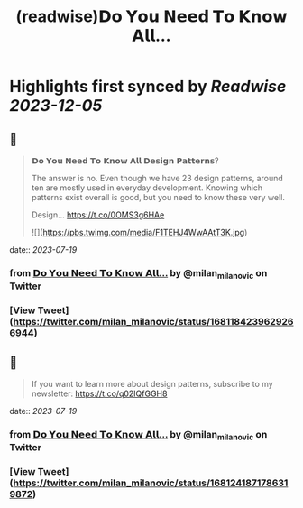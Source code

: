:PROPERTIES:
:title: (readwise)𝗗𝗼 𝗬𝗼𝘂 𝗡𝗲𝗲𝗱 𝗧𝗼 𝗞𝗻𝗼𝘄 𝗔𝗹𝗹...
:END:

:PROPERTIES:
:author: [[milan_milanovic on Twitter]]
:full-title: "𝗗𝗼 𝗬𝗼𝘂 𝗡𝗲𝗲𝗱 𝗧𝗼 𝗞𝗻𝗼𝘄 𝗔𝗹𝗹..."
:category: [[tweets]]
:url: https://twitter.com/milan_milanovic/status/1681184239629266944
:image-url: https://pbs.twimg.com/profile_images/1079879617681543169/3i2gaxfX.jpg
:END:

* Highlights first synced by [[Readwise]] [[2023-12-05]]
** 📌
#+BEGIN_QUOTE
𝗗𝗼 𝗬𝗼𝘂 𝗡𝗲𝗲𝗱 𝗧𝗼 𝗞𝗻𝗼𝘄 𝗔𝗹𝗹 𝗗𝗲𝘀𝗶𝗴𝗻 𝗣𝗮𝘁𝘁𝗲𝗿𝗻𝘀?

The answer is no. Even though we have 23 design patterns, around ten are mostly used in everyday development. Knowing which patterns exist overall is good, but you need to know these very well.

Design… https://t.co/0OMS3g6HAe 

![](https://pbs.twimg.com/media/F1TEHJ4WwAAtT3K.jpg) 
#+END_QUOTE
    date:: [[2023-07-19]]
*** from _𝗗𝗼 𝗬𝗼𝘂 𝗡𝗲𝗲𝗱 𝗧𝗼 𝗞𝗻𝗼𝘄 𝗔𝗹𝗹..._ by @milan_milanovic on Twitter
*** [View Tweet](https://twitter.com/milan_milanovic/status/1681184239629266944)
** 📌
#+BEGIN_QUOTE
If you want to learn more about design patterns, subscribe to my newsletter: https://t.co/q02IQfGGH8 
#+END_QUOTE
    date:: [[2023-07-19]]
*** from _𝗗𝗼 𝗬𝗼𝘂 𝗡𝗲𝗲𝗱 𝗧𝗼 𝗞𝗻𝗼𝘄 𝗔𝗹𝗹..._ by @milan_milanovic on Twitter
*** [View Tweet](https://twitter.com/milan_milanovic/status/1681241871786319872)